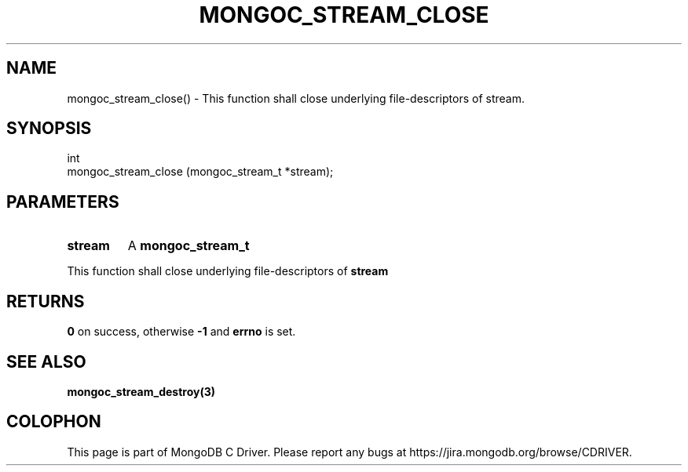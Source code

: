 .\" This manpage is Copyright (C) 2016 MongoDB, Inc.
.\" 
.\" Permission is granted to copy, distribute and/or modify this document
.\" under the terms of the GNU Free Documentation License, Version 1.3
.\" or any later version published by the Free Software Foundation;
.\" with no Invariant Sections, no Front-Cover Texts, and no Back-Cover Texts.
.\" A copy of the license is included in the section entitled "GNU
.\" Free Documentation License".
.\" 
.TH "MONGOC_STREAM_CLOSE" "3" "2016\(hy10\(hy19" "MongoDB C Driver"
.SH NAME
mongoc_stream_close() \- This function shall close underlying file-descriptors of stream.
.SH "SYNOPSIS"

.nf
.nf
int
mongoc_stream_close (mongoc_stream_t *stream);
.fi
.fi

.SH "PARAMETERS"

.TP
.B
stream
A
.B mongoc_stream_t
.
.LP

This function shall close underlying file\(hydescriptors of
.B stream
.

.SH "RETURNS"

.B 0
on success, otherwise
.B -1
and
.B errno
is set.

.SH "SEE ALSO"

.B mongoc_stream_destroy(3)


.B
.SH COLOPHON
This page is part of MongoDB C Driver.
Please report any bugs at https://jira.mongodb.org/browse/CDRIVER.